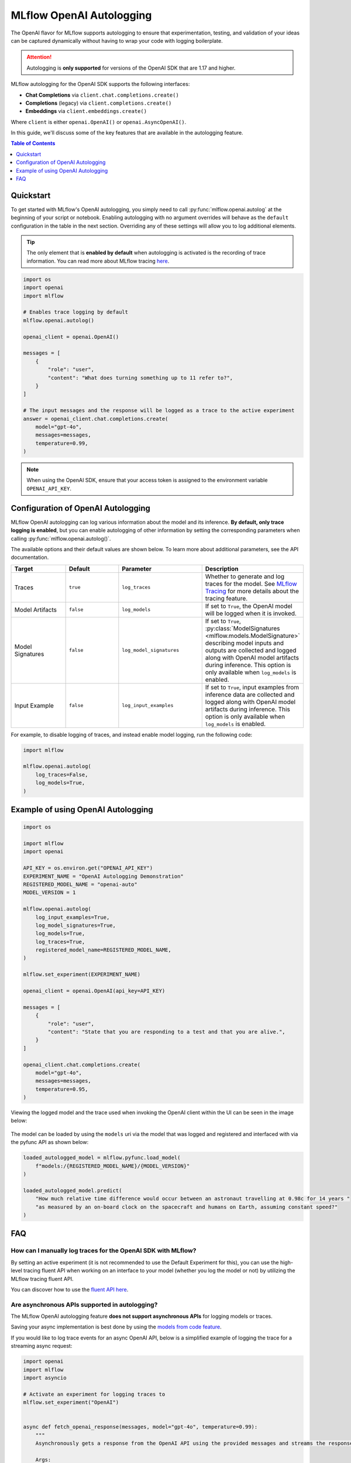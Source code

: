 MLflow OpenAI Autologging
=========================

The OpenAI flavor for MLflow supports autologging to ensure that experimentation, testing, and validation of your ideas can be captured dynamically without 
having to wrap your code with logging boilerplate. 

.. attention::
    Autologging is **only supported** for versions of the OpenAI SDK that are 1.17 and higher.

MLflow autologging for the OpenAI SDK supports the following interfaces:

- **Chat Completions** via ``client.chat.completions.create()``
- **Completions** (legacy) via ``client.completions.create()``
- **Embeddings** via ``client.embeddings.create()``

Where ``client`` is either ``openai.OpenAI()`` or ``openai.AsyncOpenAI()``.

In this guide, we'll discuss some of the key features that are available in the autologging feature. 

.. contents:: Table of Contents
    :local:
    :depth: 1

Quickstart
----------
To get started with MLflow's OpenAI autologging, you simply need to call :py:func:`mlflow.openai.autolog` at the beginning of your script or notebook. 
Enabling autologging with no argument overrides will behave as the ``default`` configuration in the table in the next section. Overriding any of these settings 
will allow you to log additional elements. 

.. tip::
    The only element that is **enabled by default** when autologging is activated is the recording of trace information. You can read more about MLflow tracing 
    `here <../tracing/index.html>`_. 

.. code-block:: python

    import os
    import openai
    import mlflow

    # Enables trace logging by default
    mlflow.openai.autolog()

    openai_client = openai.OpenAI()

    messages = [
        {
            "role": "user",
            "content": "What does turning something up to 11 refer to?",
        }
    ]

    # The input messages and the response will be logged as a trace to the active experiment
    answer = openai_client.chat.completions.create(
        model="gpt-4o",
        messages=messages,
        temperature=0.99,
    )

.. note::
    When using the OpenAI SDK, ensure that your access token is assigned to the environment variable ``OPENAI_API_KEY``.

Configuration of OpenAI Autologging
-----------------------------------

MLflow OpenAI autologging can log various information about the model and its inference. **By default, only trace logging is enabled**, but you can enable 
autologging of other information by setting the corresponding parameters when calling :py:func:`mlflow.openai.autolog()`. 

The available options and their default values are shown below. To learn more about additional parameters, see the API documentation.

.. list-table::
    :widths: 20 20 30 30
    :header-rows: 1

    * - Target
      - Default
      - Parameter
      - Description
    * - Traces
      - ``true``
      - ``log_traces``
      - Whether to generate and log traces for the model. See `MLflow Tracing <../tracing/index.html>`_ for more details about the tracing feature.
    * - Model Artifacts
      - ``false``
      - ``log_models``
      - If set to ``True``, the OpenAI model will be logged when it is invoked. 
    * - Model Signatures
      - ``false``
      - ``log_model_signatures``
      - If set to ``True``, :py:class:`ModelSignatures <mlflow.models.ModelSignature>` describing model inputs and outputs are collected and logged along with OpenAI model artifacts during inference. This option is only available when ``log_models`` is enabled.
    * - Input Example
      - ``false``
      - ``log_input_examples``
      - If set to ``True``, input examples from inference data are collected and logged along with OpenAI model artifacts during inference. This option is only available when ``log_models`` is enabled.


For example, to disable logging of traces, and instead enable model logging, run the following code:

.. code-block:: python

    import mlflow

    mlflow.openai.autolog(
        log_traces=False,
        log_models=True,
    )

Example of using OpenAI Autologging
-----------------------------------

.. code-block:: python

    import os

    import mlflow
    import openai

    API_KEY = os.environ.get("OPENAI_API_KEY")
    EXPERIMENT_NAME = "OpenAI Autologging Demonstration"
    REGISTERED_MODEL_NAME = "openai-auto"
    MODEL_VERSION = 1

    mlflow.openai.autolog(
        log_input_examples=True,
        log_model_signatures=True,
        log_models=True,
        log_traces=True,
        registered_model_name=REGISTERED_MODEL_NAME,
    )

    mlflow.set_experiment(EXPERIMENT_NAME)

    openai_client = openai.OpenAI(api_key=API_KEY)

    messages = [
        {
            "role": "user",
            "content": "State that you are responding to a test and that you are alive.",
        }
    ]

    openai_client.chat.completions.create(
        model="gpt-4o",
        messages=messages,
        temperature=0.95,
    )

Viewing the logged model and the trace used when invoking the OpenAI client within the UI can be seen in the image below:

.. figure:: ../../_static/images/tutorials/llms/openai-autolog.gif
    :alt: OpenAI Autologging artifacts and traces
    :width: 100%
    :align: center

The model can be loaded by using the ``models`` uri via the model that was logged and registered and interfaced with via the pyfunc API as shown below:

.. code-block:: python

    loaded_autologged_model = mlflow.pyfunc.load_model(
        f"models:/{REGISTERED_MODEL_NAME}/{MODEL_VERSION}"
    )

    loaded_autologged_model.predict(
        "How much relative time difference would occur between an astronaut travelling at 0.98c for 14 years "
        "as measured by an on-board clock on the spacecraft and humans on Earth, assuming constant speed?"
    )


FAQ
---

How can I manually log traces for the OpenAI SDK with MLflow?
^^^^^^^^^^^^^^^^^^^^^^^^^^^^^^^^^^^^^^^^^^^^^^^^^^^^^^^^^^^^^

By setting an active experiment (it is not recommended to use the Default Experiment for this), you can use the high-level tracing fluent API
when working on an interface to your model (whether you log the model or not) by utilizing the MLflow tracing fluent API. 

You can discover how to use the `fluent API here <../tracing/index.html#tracing-fluent-apis>`_.

Are asynchronous APIs supported in autologging?
^^^^^^^^^^^^^^^^^^^^^^^^^^^^^^^^^^^^^^^^^^^^^^^

The MLflow OpenAI autologging feature **does not support asynchronous APIs** for logging models or traces.

Saving your async implementation is best done by using the `models from code feature <../../models.html#models-from-code>`_.

If you would like to log trace events for an async OpenAI API, below is a simplified example of logging the trace for a streaming async request:

.. code-block:: python

    import openai
    import mlflow
    import asyncio

    # Activate an experiment for logging traces to
    mlflow.set_experiment("OpenAI")


    async def fetch_openai_response(messages, model="gpt-4o", temperature=0.99):
        """
        Asynchronously gets a response from the OpenAI API using the provided messages and streams the response.

        Args:
            messages (list): List of message dictionaries for the OpenAI API.
            model (str): The model to use for the OpenAI API. Default is "gpt-4o".
            temperature (float): The temperature to use for the OpenAI API. Default is 0.99.

        Returns:
            None
        """
        client = openai.AsyncOpenAI()

        # Create the response stream
        response_stream = await client.chat.completions.create(
            model=model,
            messages=messages,
            temperature=temperature,
            stream=True,
        )

        # Manually log traces using the tracing fluent API
        with mlflow.start_span() as trace:
            trace.set_inputs(messages)
            full_response = []

            async for chunk in response_stream:
                content = chunk.choices[0].delta.content
                if content is not None:
                    print(content, end="")
                    full_response.append(content)

            trace.set_outputs("".join(full_response))


    messages = [
        {
            "role": "user",
            "content": "How much additional hydrogen mass would Jupiter require to ignite a sustainable fusion cycle?",
        }
    ]

    await fetch_openai_response(messages)
